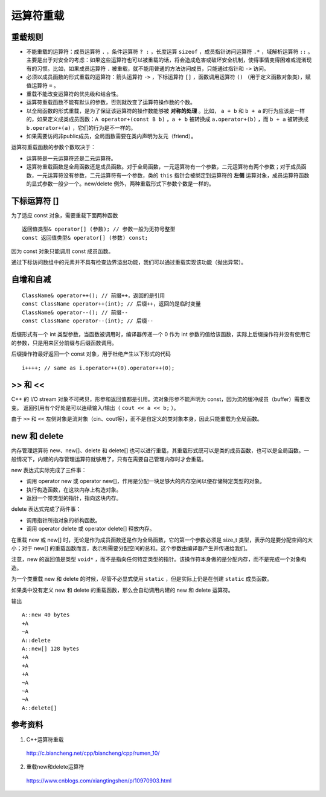 运算符重载
=================

重载规则
---------------

- 不能重载的运算符：成员运算符 ``.`` ，条件运算符 ``? :`` ，长度运算 ``sizeof`` ，成员指针访问运算符 ``.*`` ，域解析运算符 ``::`` 。主要是出于对安全的考虑：如果这些运算符也可以被重载的话，将会造成危害或破坏安全机制，使得事情变得困难或混淆现有的习惯。比如，如果成员运算符 ``.`` 被重载，就不能用普通的方法访问成员，只能通过指针和 ``->`` 访问。

- 必须以成员函数的形式重载的运算符：箭头运算符 ``->`` ，下标运算符 ``[]`` ，函数调用运算符 ``()`` （用于定义函数对象类），赋值运算符 ``=`` 。

- 重载不能改变运算符的优先级和结合性。

- 运算符重载函数不能有默认的参数，否则就改变了运算符操作数的个数。

- 以全局函数的形式重载，是为了保证该运算符的操作数能够被 **对称的处理** 。比如， ``a + b`` 和 ``b + a`` 的行为应该是一样的，如果定义成类成员函数：``A operator+(const B b)`` ，``a + b`` 被转换成 ``a.operator+(b)`` ，而 ``b + a`` 被转换成 ``b.operator+(a)`` ，它们的行为是不一样的。

- 如果需要访问非public成员，全局函数需要在类内声明为友元（friend）。

运算符重载函数的参数个数取决于：

- 运算符是一元运算符还是二元运算符。

- 运算符重载函数是全局函数还是成员函数。对于全局函数，一元运算符有一个参数，二元运算符有两个参数；对于成员函数，一元运算符没有参数，二元运算符有一个参数，类的 ``this`` 指针会被绑定到运算符的 **左侧** 运算对象，成员运算符函数的显式参数一般少一个。new/delete 例外，两种重载形式下参数个数是一样的。

.. code-block:: cpp
  :linenos:

  // 复数类
  class Complex
  {
  public:  //构造函数
      Complex(double real=0.0, double imag=0.0): m_real(real), m_imag(imag){}
  public:  //运算符重载
      //以全局函数的形式重载
      friend Complex operator+(const Complex &c1, const Complex &c2);
      friend Complex operator-(const Complex &c1, const Complex &c2);
      friend Complex operator*(const Complex &c1, const Complex &c2);
      friend Complex operator/(const Complex &c1, const Complex &c2);
      friend bool operator==(const Complex &c1, const Complex &c2);
      friend bool operator!=(const Complex &c1, const Complex &c2);
      friend istream & operator>>(istream &in, complex &A);
      friend ostream & operator<<(ostream &out, complex &A);
      //以成员函数的形式重载
      Complex & operator+=(const Complex &c);
      Complex & operator-=(const Complex &c);
      Complex & operator*=(const Complex &c);
      Complex & operator/=(const Complex &c);
  public:
      double real() const{ return m_real; }
      double imag() const{ return m_imag; }
  private:
      double m_real;  //实部
      double m_imag;  //虚部
  };

下标运算符 []
------------------

为了适应 const 对象，需要重载下面两种函数 ::

    返回值类型& operator[] (参数); // 参数一般为无符号整型
    const 返回值类型& operator[] (参数) const;
    
因为 const 对象只能调用 const 成员函数。

通过下标访问数组中的元素并不具有检查边界溢出功能，我们可以通过重载实现该功能（抛出异常）。

自增和自减
------------------

::

    ClassName& operator++(); // 前缀++，返回的是引用
    const ClassName operator++(int); // 后缀++，返回的是临时变量
    ClassName& operator--(); // 前缀--
    const ClassName operator--(int); // 后缀--

后缀形式有一个 int 类型参数，当函数被调用时，编译器传递一个 0 作为 int 参数的值给该函数，实际上后缀操作符并没有使用它的参数，只是用来区分前缀与后缀函数调用。

后缀操作符最好返回一个 const 对象，用于杜绝产生以下形式的代码 :: 

    i++++; // same as i.operator++(0).operator++(0);

.. code-block:: cpp
  :linenos:

  class A
  {
  public:
      A(int _m=10): m(_m){}
      
      A& operator++();
      const A operator++(int);
      A& operator--();
      const A operator--(int);
      
      int m;
  };

  A& A::operator++()
  {
      m++;
      return *this;
  }
  A& A::operator--()
  {
      m--;
      return *this;
  }
  const A A::operator++(int)
  {
      A _a = *this;
      this->m ++;
      return _a;
  }
  const A A::operator--(int)
  {
      A _a = *this;
      this->m --;
      return _a;
  }

  int main()
  {
      A a;
      A b = ++a;
      A c = a++;
      cout << a.m << " " << b.m << " " << c.m << endl; // 12 11 11
      a = c--;
      c = --b;
      cout << a.m << " " << b.m << " " << c.m << endl; // 11 10 10
      return 0;
  }

>> 和 <<
-----------------------

C++ 的 I/O stream 对象不可拷贝，形参和返回值都是引用。流对象形参不能声明为 const，因为流的缓冲成员（buffer）需要改变。
返回引用有个好处是可以连续输入/输出（ ``cout << a << b;`` ）。 

由于 ``>>`` 和 ``<<`` 左侧对象是流对象（cin、cout等），而不是自定义的类对象本身，因此只能重载为全局函数。

.. code-block:: cpp
  :linenos:

  istream& operator>>(istream &in, complex &A)
  {
      in >> A.m_real >> A.m_imag;
      return in;
  }

  ostream& operator<<(ostream &out, complex &A)
  {
      out << A.m_real <<" + "<< A.m_imag <<" i ";
      return out;
  }

new 和 delete
--------------------

内存管理运算符 new、new[]、delete 和 delete[] 也可以进行重载，其重载形式既可以是类的成员函数，也可以是全局函数。一般情况下，内建的内存管理运算符就够用了，只有在需要自己管理内存时才会重载。
 
new 表达式实际完成了三件事：

- 调用 operator new 或 operator new[]，作用是分配一块足够大的内存空间以便存储特定类型的对象。

- 执行构造函数，在这块内存上构造对象。

- 返回一个带类型的指针，指向这块内存。

delete 表达式完成了两件事：

- 调用指针所指对象的析构函数。

- 调用 operator delete 或 operator delete[] 释放内存。

在重载 new 或 new[] 时，无论是作为成员函数还是作为全局函数，它的第一个参数必须是 size_t 类型，表示的是要分配空间的大小；对于 new[] 的重载函数而言，表示所需要分配空间的总和。这个参数由编译器产生并传递给我们。

注意，new 的返回值是类型 ``void*`` ，而不是指向任何特定类型的指针。该操作符本身做的是分配内存，而不是完成一个对象构造。

为一个类重载 new 和 delete 的时候，尽管不必显式使用 ``static`` ，但是实际上仍是在创建 ``static`` 成员函数。

如果类中没有定义 new 和 delete 的重载函数，那么会自动调用内建的 new 和 delete 运算符。

.. code-block:: cpp
  :linenos:

  class A
  {
  public:
      A(){cout << "+A" << endl;}
      ~A(){cout << "~A" << endl;}
      
      void* operator new(size_t sz)
      {
          cout << "A::new " << sz << " bytes" << endl;
          void* m = malloc(sz);
          if(!m) cout << "out of memory" << endl;
          return m;
      }
      void operator delete(void* m)
      {
          cout << "A::delete" << endl;
          free(m);
      }
      void* operator new[](size_t sz)
      {
          cout << "A::new[] " << sz << " bytes" << endl;
          void* m = malloc(sz);
          if(!m) cout << "out of memory" << endl;
          return m;
      }
      void operator delete[](void* m)
      {
          cout << "A::delete[]" << endl;
          free(m);
      }
  private:
      int a[10];
  };
  int main()
  {
      A* a = new A();
      delete a;
      
      A* arr = new A[3];
      delete[] arr;

      return 0;
  }

输出 ::

  A::new 40 bytes
  +A
  ~A
  A::delete
  A::new[] 128 bytes
  +A
  +A
  +A
  ~A
  ~A
  ~A
  A::delete[]


参考资料
--------------

1. C++运算符重载

  http://c.biancheng.net/cpp/biancheng/cpp/rumen_10/

2. 重载new和delete运算符

  https://www.cnblogs.com/xiangtingshen/p/10970903.html
